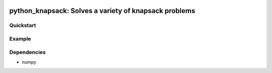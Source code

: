 |Build Status|

python\_knapsack: Solves a variety of knapsack problems
=======================================================

Quickstart
----------

Example
-------

Dependencies
------------

-  numpy

.. |Build Status| image:: https://travis-ci.org/jhetherly/linear_binning.svg?branch=master
   :target: https://travis-ci.org/jhetherly/linear_binning
